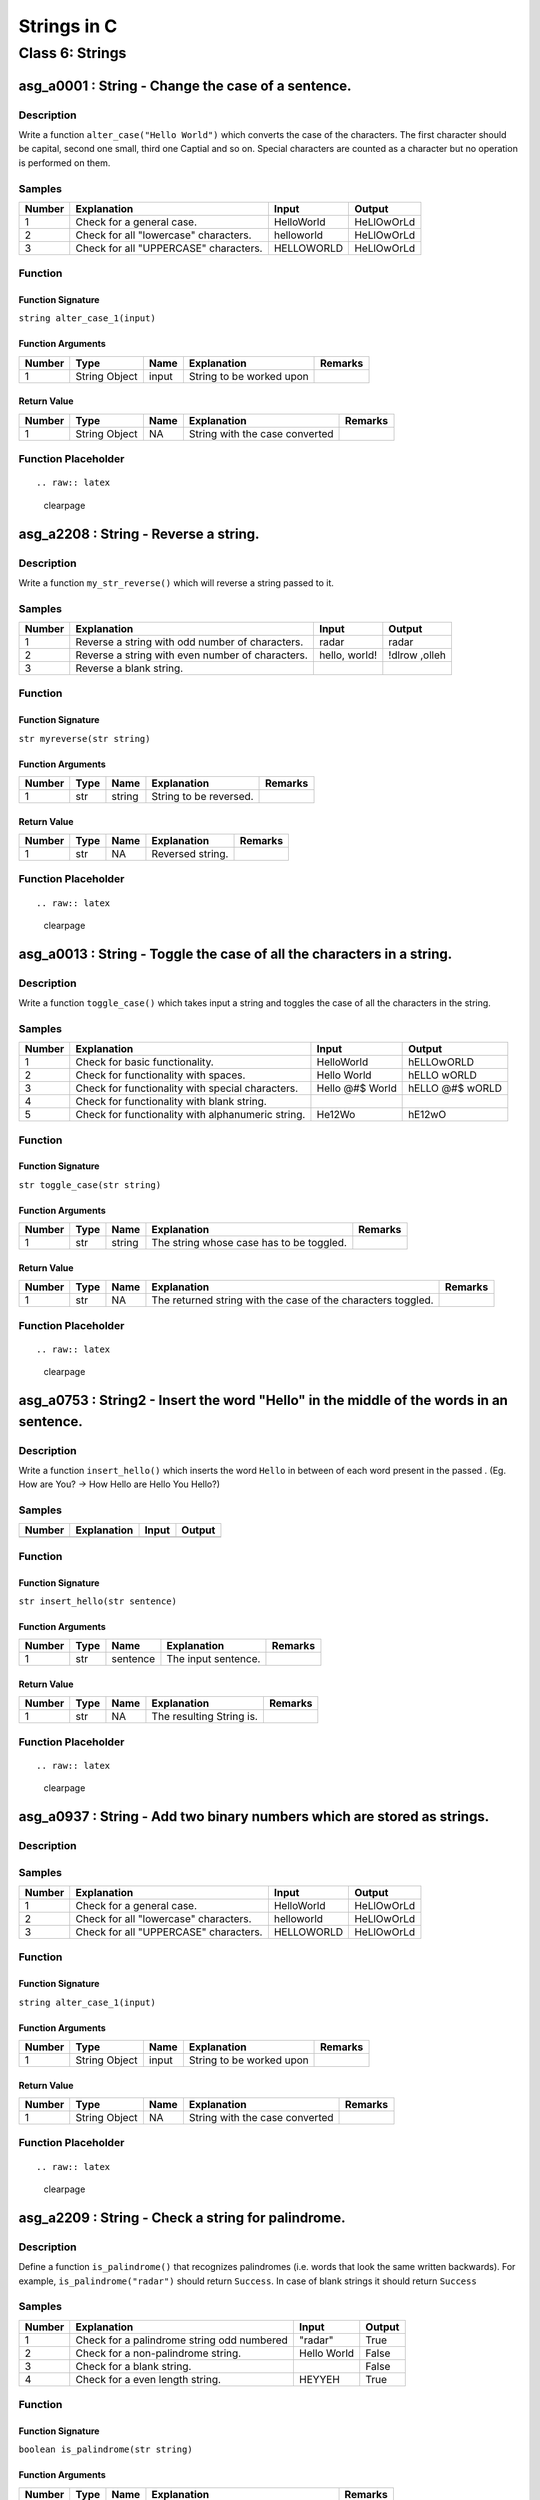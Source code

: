 

============
Strings in C
============


****************
Class 6: Strings
****************


---------------------------------------------------
asg_a0001 : String - Change the case of a sentence.
---------------------------------------------------


'''''''''''
Description
'''''''''''

Write a function ``alter_case("Hello World")`` which converts the case of the characters. The first character should be capital, second one small, third one Captial and so on. Special characters are counted as a character but no operation is performed on them.


'''''''
Samples
'''''''
========  =====================================  ==========  ==========
  Number  Explanation                            Input       Output
========  =====================================  ==========  ==========
       1  Check for a general case.              HelloWorld  HeLlOwOrLd
       2  Check for all "lowercase" characters.  helloworld  HeLlOwOrLd
       3  Check for all "UPPERCASE" characters.  HELLOWORLD  HeLlOwOrLd
========  =====================================  ==========  ==========


''''''''
Function
''''''''


^^^^^^^^^^^^^^^^^^
Function Signature
^^^^^^^^^^^^^^^^^^

``string alter_case_1(input)``


^^^^^^^^^^^^^^^^^^
Function Arguments
^^^^^^^^^^^^^^^^^^
========  =============  ======  ========================  =========
  Number  Type           Name    Explanation               Remarks
========  =============  ======  ========================  =========
       1  String Object  input   String to be worked upon
========  =============  ======  ========================  =========


^^^^^^^^^^^^
Return Value
^^^^^^^^^^^^
========  =============  ======  ==============================  =========
  Number  Type           Name    Explanation                     Remarks
========  =============  ======  ==============================  =========
       1  String Object  NA      String with the case converted
========  =============  ======  ==============================  =========


''''''''''''''''''''
Function Placeholder
''''''''''''''''''''

::


.. raw:: latex

    \clearpage


--------------------------------------
asg_a2208 : String - Reverse a string.
--------------------------------------


'''''''''''
Description
'''''''''''

Write a function ``my_str_reverse()`` which will reverse a string passed to it.


'''''''
Samples
'''''''
========  ================================================  =============  =============
  Number  Explanation                                       Input          Output
========  ================================================  =============  =============
       1  Reverse a string with odd number of characters.   radar          radar
       2  Reverse a string with even number of characters.  hello, world!  !dlrow ,olleh
       3  Reverse a blank string.
========  ================================================  =============  =============


''''''''
Function
''''''''


^^^^^^^^^^^^^^^^^^
Function Signature
^^^^^^^^^^^^^^^^^^

``str myreverse(str string)``


^^^^^^^^^^^^^^^^^^
Function Arguments
^^^^^^^^^^^^^^^^^^
========  ======  ======  ======================  =========
  Number  Type    Name    Explanation             Remarks
========  ======  ======  ======================  =========
       1  str     string  String to be reversed.
========  ======  ======  ======================  =========


^^^^^^^^^^^^
Return Value
^^^^^^^^^^^^
========  ======  ======  ================  =========
  Number  Type    Name    Explanation       Remarks
========  ======  ======  ================  =========
       1  str     NA      Reversed string.
========  ======  ======  ================  =========


''''''''''''''''''''
Function Placeholder
''''''''''''''''''''

::


.. raw:: latex

    \clearpage


-----------------------------------------------------------------------
asg_a0013 : String - Toggle the case of all the characters in a string.
-----------------------------------------------------------------------


'''''''''''
Description
'''''''''''

Write a function ``toggle_case()`` which takes input a string and toggles the case of all the characters in the string.


'''''''
Samples
'''''''
========  =================================================  ===============  ===============
  Number  Explanation                                        Input            Output
========  =================================================  ===============  ===============
       1  Check for basic functionality.                     HelloWorld       hELLOwORLD
       2  Check for functionality with spaces.               Hello World      hELLO wORLD
       3  Check for functionality with special characters.   Hello @#$ World  hELLO @#$ wORLD
       4  Check for functionality with blank string.
       5  Check for functionality with alphanumeric string.  He12Wo           hE12wO
========  =================================================  ===============  ===============


''''''''
Function
''''''''


^^^^^^^^^^^^^^^^^^
Function Signature
^^^^^^^^^^^^^^^^^^

``str toggle_case(str string)``


^^^^^^^^^^^^^^^^^^
Function Arguments
^^^^^^^^^^^^^^^^^^
========  ======  ======  ========================================  =========
  Number  Type    Name    Explanation                               Remarks
========  ======  ======  ========================================  =========
       1  str     string  The string whose case has to be toggled.
========  ======  ======  ========================================  =========


^^^^^^^^^^^^
Return Value
^^^^^^^^^^^^
========  ======  ======  ============================================================  =========
  Number  Type    Name    Explanation                                                   Remarks
========  ======  ======  ============================================================  =========
       1  str     NA      The returned string with the case of the characters toggled.
========  ======  ======  ============================================================  =========


''''''''''''''''''''
Function Placeholder
''''''''''''''''''''

::


.. raw:: latex

    \clearpage


----------------------------------------------------------------------------------------
asg_a0753 : String2 - Insert the word "Hello" in the middle of the words in an sentence.
----------------------------------------------------------------------------------------


'''''''''''
Description
'''''''''''

Write a function ``insert_hello()`` which inserts the word ``Hello`` in between of each word present in the passed . (Eg. How are You? -> How Hello are Hello You Hello?)


'''''''
Samples
'''''''
========  =============  =======  ========
Number    Explanation    Input    Output
========  =============  =======  ========
========  =============  =======  ========


''''''''
Function
''''''''


^^^^^^^^^^^^^^^^^^
Function Signature
^^^^^^^^^^^^^^^^^^

``str insert_hello(str sentence)``


^^^^^^^^^^^^^^^^^^
Function Arguments
^^^^^^^^^^^^^^^^^^
========  ======  ========  ===================  =========
  Number  Type    Name      Explanation          Remarks
========  ======  ========  ===================  =========
       1  str     sentence  The input sentence.
========  ======  ========  ===================  =========


^^^^^^^^^^^^
Return Value
^^^^^^^^^^^^
========  ======  ======  ========================  =========
  Number  Type    Name    Explanation               Remarks
========  ======  ======  ========================  =========
       1  str     NA      The resulting String is.
========  ======  ======  ========================  =========


''''''''''''''''''''
Function Placeholder
''''''''''''''''''''

::


.. raw:: latex

    \clearpage


------------------------------------------------------------------------
asg_a0937 : String - Add two binary numbers which are stored as strings.
------------------------------------------------------------------------


'''''''''''
Description
'''''''''''




'''''''
Samples
'''''''
========  =====================================  ==========  ==========
  Number  Explanation                            Input       Output
========  =====================================  ==========  ==========
       1  Check for a general case.              HelloWorld  HeLlOwOrLd
       2  Check for all "lowercase" characters.  helloworld  HeLlOwOrLd
       3  Check for all "UPPERCASE" characters.  HELLOWORLD  HeLlOwOrLd
========  =====================================  ==========  ==========


''''''''
Function
''''''''


^^^^^^^^^^^^^^^^^^
Function Signature
^^^^^^^^^^^^^^^^^^

``string alter_case_1(input)``


^^^^^^^^^^^^^^^^^^
Function Arguments
^^^^^^^^^^^^^^^^^^
========  =============  ======  ========================  =========
  Number  Type           Name    Explanation               Remarks
========  =============  ======  ========================  =========
       1  String Object  input   String to be worked upon
========  =============  ======  ========================  =========


^^^^^^^^^^^^
Return Value
^^^^^^^^^^^^
========  =============  ======  ==============================  =========
  Number  Type           Name    Explanation                     Remarks
========  =============  ======  ==============================  =========
       1  String Object  NA      String with the case converted
========  =============  ======  ==============================  =========


''''''''''''''''''''
Function Placeholder
''''''''''''''''''''

::


.. raw:: latex

    \clearpage


---------------------------------------------------
asg_a2209 : String - Check a string for palindrome.
---------------------------------------------------


'''''''''''
Description
'''''''''''

Define a function ``is_palindrome()`` that recognizes palindromes (i.e.  words that look the same written backwards). For example, ``is_palindrome("radar")`` should return ``Success``. In case of blank strings it should return ``Success``


'''''''
Samples
'''''''
========  ==========================================  ===========  ========
  Number  Explanation                                 Input        Output
========  ==========================================  ===========  ========
       1  Check for a palindrome string odd numbered  "radar"      True
       2  Check for a non-palindrome string.          Hello World  False
       3  Check for a blank string.                                False
       4  Check for a even length string.             HEYYEH       True
========  ==========================================  ===========  ========


''''''''
Function
''''''''


^^^^^^^^^^^^^^^^^^
Function Signature
^^^^^^^^^^^^^^^^^^

``boolean is_palindrome(str string)``


^^^^^^^^^^^^^^^^^^
Function Arguments
^^^^^^^^^^^^^^^^^^
========  ======  ======  =======================================  =========
  Number  Type    Name    Explanation                              Remarks
========  ======  ======  =======================================  =========
       1  str     string  The string to be tested for palindrome.
       2  int     num2    The second number.
========  ======  ======  =======================================  =========


^^^^^^^^^^^^
Return Value
^^^^^^^^^^^^
========  =======  ======  ==========================================================================  =========
  Number  Type     Name    Explanation                                                                 Remarks
========  =======  ======  ==========================================================================  =========
       1  boolean  NA      ``True`` or ``False`` depending on wether the string is palindrome or not.
========  =======  ======  ==========================================================================  =========


''''''''''''''''''''
Function Placeholder
''''''''''''''''''''

::


.. raw:: latex

    \clearpage


----------------------------------------------------------------------------------
asg_a0003 : String - Program to have alternate case in a string, like "hElLoWoRlD"
----------------------------------------------------------------------------------


'''''''''''
Description
'''''''''''

Write a function ``alter_case_2("Hello World")`` which converts the case of the characters. The first character should be small.


'''''''
Samples
'''''''
========  ======================================================  ==================  ==================
  Number  Explanation                                             Input               Output
========  ======================================================  ==================  ==================
       1  See if the function works correctly.                    HelloWorld          hELLOwORLD
       2  See if it works correctly on all lowercase characters.  helloworld          hELLOWORLD
       3  See if it works correctly on all Uppercase chars        HELLOWORLD          helloworld
       4  See if it works correctly on blank strings.
       5  See if it works correctly on special characters.        Hello!Wo#rl%  5 4d  hELLO!wO#RL%  5 4D
========  ======================================================  ==================  ==================


''''''''
Function
''''''''


^^^^^^^^^^^^^^^^^^
Function Signature
^^^^^^^^^^^^^^^^^^

``string alter_case_2(input)``


^^^^^^^^^^^^^^^^^^
Function Arguments
^^^^^^^^^^^^^^^^^^
========  =============  ======  ========================  =========
  Number  Type           Name    Explanation               Remarks
========  =============  ======  ========================  =========
       1  String Object  input   String to be worked upon
========  =============  ======  ========================  =========


^^^^^^^^^^^^
Return Value
^^^^^^^^^^^^
========  =============  ======  ==============================  =========
  Number  Type           Name    Explanation                     Remarks
========  =============  ======  ==============================  =========
       1  String Object  NA      String with the case converted
========  =============  ======  ==============================  =========


''''''''''''''''''''
Function Placeholder
''''''''''''''''''''

::


.. raw:: latex

    \clearpage


------------------------------------------------------------------
asg_a0016 : String - Function to check if character is a consonant
------------------------------------------------------------------


'''''''''''
Description
'''''''''''

Write a function ``is_consonant()`` that takes a character and checks if the character is a consonant or not.


'''''''
Samples
'''''''
========  =================================================  =======  ========
  Number  Explanation                                        Input    Output
========  =================================================  =======  ========
       1  Check if function is working.                      A        False
       2  Check if function is working.                      B        True
       3  Check if function is working for numeric.          2        False
       4  Check if function is working for special symbols.  #        False
       5  Check if function is working for blank input.               False
========  =================================================  =======  ========


''''''''
Function
''''''''


^^^^^^^^^^^^^^^^^^
Function Signature
^^^^^^^^^^^^^^^^^^

``boolean is_consonant(str character)``


^^^^^^^^^^^^^^^^^^
Function Arguments
^^^^^^^^^^^^^^^^^^
========  ======  =========  ====================  =========
  Number  Type    Name       Explanation           Remarks
========  ======  =========  ====================  =========
       1  char    character  The input character.
========  ======  =========  ====================  =========


^^^^^^^^^^^^
Return Value
^^^^^^^^^^^^
========  =======  ======  ==============================================================  =========
  Number  Type     Name    Explanation                                                     Remarks
========  =======  ======  ==============================================================  =========
       1  boolean  NA      ``True`` if the character is a consonant else return ``False``
========  =======  ======  ==============================================================  =========


''''''''''''''''''''
Function Placeholder
''''''''''''''''''''

::


.. raw:: latex

    \clearpage


-----------------------------------------------------------------------------
asg_a0873 : String - Write a function to remove all the spaces from a string.
-----------------------------------------------------------------------------


'''''''''''
Description
'''''''''''

Write a function ``trim_string()`` to remove all the spaces from a string. All spaces include leading spaces, trailing spaces and the spaces in between the words.


'''''''
Samples
'''''''
========  =====================================  =========================  ====================
  Number  Explanation                            Input                      Output
========  =====================================  =========================  ====================
       1  Check if it works in the simple case.  Hello World! How are you.  HelloWordl!Howareyou
========  =====================================  =========================  ====================


''''''''
Function
''''''''


^^^^^^^^^^^^^^^^^^
Function Signature
^^^^^^^^^^^^^^^^^^

``str trim_string(str string)``


^^^^^^^^^^^^^^^^^^
Function Arguments
^^^^^^^^^^^^^^^^^^
========  ======  ======  ==========================================  =========
  Number  Type    Name    Explanation                                 Remarks
========  ======  ======  ==========================================  =========
       1  str     string  The string whose spaces has to be removed.
========  ======  ======  ==========================================  =========


^^^^^^^^^^^^
Return Value
^^^^^^^^^^^^
========  ======  ======  ============================================  =========
  Number  Type    Name    Explanation                                   Remarks
========  ======  ======  ============================================  =========
       1  str     NA      The returned string with the spaces removed.
========  ======  ======  ============================================  =========


''''''''''''''''''''
Function Placeholder
''''''''''''''''''''

::


.. raw:: latex

    \clearpage


-------------------------------------------------
asg_a2204 : String - Find the length of a string.
-------------------------------------------------


'''''''''''
Description
'''''''''''

Define a function ``my_str_len()`` that computes the length of a given of string.


'''''''
Samples
'''''''
========  ========================  ===========  ========
  Number  Explanation               Input          Output
========  ========================  ===========  ========
       1  Check for a string        hello world        11
       2  Check for a blank string                      0
========  ========================  ===========  ========


''''''''
Function
''''''''


^^^^^^^^^^^^^^^^^^
Function Signature
^^^^^^^^^^^^^^^^^^

``int mylen(str string)``


^^^^^^^^^^^^^^^^^^
Function Arguments
^^^^^^^^^^^^^^^^^^
========  ======  ======  ========================  =========
  Number  Type    Name    Explanation               Remarks
========  ======  ======  ========================  =========
       1  int     string  String to be worked upon
========  ======  ======  ========================  =========


^^^^^^^^^^^^
Return Value
^^^^^^^^^^^^
========  ======  ======  ============================  =========
  Number  Type    Name    Explanation                   Remarks
========  ======  ======  ============================  =========
       1  int     NA      Length of the passed string.
========  ======  ======  ============================  =========


''''''''''''''''''''
Function Placeholder
''''''''''''''''''''

::


.. raw:: latex

    \clearpage


----------------------------------------------------------------------------------
asg_a0755 : String - Find if the other string is a sub-string of the other string.
----------------------------------------------------------------------------------


'''''''''''
Description
'''''''''''

Write a function ``is_sub_string()`` which returns -1 if the string is not a sub-string, else returns 0.


'''''''
Samples
'''''''
========  =====================================  ==========  ==========
  Number  Explanation                            Input       Output
========  =====================================  ==========  ==========
       1  Check for a general case.              HelloWorld  HeLlOwOrLd
       2  Check for all "lowercase" characters.  helloworld  HeLlOwOrLd
       3  Check for all "UPPERCASE" characters.  HELLOWORLD  HeLlOwOrLd
========  =====================================  ==========  ==========


''''''''
Function
''''''''


^^^^^^^^^^^^^^^^^^
Function Signature
^^^^^^^^^^^^^^^^^^

``string alter_case_1(input)``


^^^^^^^^^^^^^^^^^^
Function Arguments
^^^^^^^^^^^^^^^^^^
========  =============  ======  ========================  =========
  Number  Type           Name    Explanation               Remarks
========  =============  ======  ========================  =========
       1  String Object  input   String to be worked upon
========  =============  ======  ========================  =========


^^^^^^^^^^^^
Return Value
^^^^^^^^^^^^
========  =============  ======  ==============================  =========
  Number  Type           Name    Explanation                     Remarks
========  =============  ======  ==============================  =========
       1  String Object  NA      String with the case converted
========  =============  ======  ==============================  =========


''''''''''''''''''''
Function Placeholder
''''''''''''''''''''

::


.. raw:: latex

    \clearpage


----------------------------------------------------------------------------------------------
asg_a0758 : String - Parse a string and find the number of vowels, spaces, special characters.
----------------------------------------------------------------------------------------------


'''''''''''
Description
'''''''''''

Write a function ``find_information`` which parses a string and finds the numbers of vowels, spaces and special characters. Only the following character needs to be counted !@#$%^&*_


'''''''
Samples
'''''''
========  =====================================  ==========  ==========
  Number  Explanation                            Input       Output
========  =====================================  ==========  ==========
       1  Check for a general case.              HelloWorld  HeLlOwOrLd
       2  Check for all "lowercase" characters.  helloworld  HeLlOwOrLd
       3  Check for all "UPPERCASE" characters.  HELLOWORLD  HeLlOwOrLd
========  =====================================  ==========  ==========


''''''''
Function
''''''''


^^^^^^^^^^^^^^^^^^
Function Signature
^^^^^^^^^^^^^^^^^^

``string alter_case_1(input)``


^^^^^^^^^^^^^^^^^^
Function Arguments
^^^^^^^^^^^^^^^^^^
========  =============  ======  ========================  =========
  Number  Type           Name    Explanation               Remarks
========  =============  ======  ========================  =========
       1  String Object  input   String to be worked upon
========  =============  ======  ========================  =========


^^^^^^^^^^^^
Return Value
^^^^^^^^^^^^
========  =============  ======  ==============================  =========
  Number  Type           Name    Explanation                     Remarks
========  =============  ======  ==============================  =========
       1  String Object  NA      String with the case converted
========  =============  ======  ==============================  =========


''''''''''''''''''''
Function Placeholder
''''''''''''''''''''

::


.. raw:: latex

    \clearpage


---------------------------------------------------------------
asg_a0004 : String - Find the lowercase characters in a string.
---------------------------------------------------------------


'''''''''''
Description
'''''''''''


Write a function ``find_lowercase("HelloWorld")`` which returns a string
with lowercase characters present in the string.



'''''''
Samples
'''''''
========  ===================================================  ===================  ==========
  Number  Explanation                                          Input                Output
========  ===================================================  ===================  ==========
       1  Check if the function works                          Hello World          elloorld
       2  Check if it works if all the characters are capital  HELLOWORLD
       3  Check if it works for all the characters small       helloworld           helloworld
       4  Check if special chars are removed                   Hell o ! @#$% world  elloworld
========  ===================================================  ===================  ==========


''''''''
Function
''''''''


^^^^^^^^^^^^^^^^^^
Function Signature
^^^^^^^^^^^^^^^^^^

``string find_lowercase(input)``


^^^^^^^^^^^^^^^^^^
Function Arguments
^^^^^^^^^^^^^^^^^^
========  =============  ======  ========================  =========
  Number  Type           Name    Explanation               Remarks
========  =============  ======  ========================  =========
       1  String Object  input   String to be worked upon
========  =============  ======  ========================  =========


^^^^^^^^^^^^
Return Value
^^^^^^^^^^^^
========  =============  ======  ==============================  =========
  Number  Type           Name    Explanation                     Remarks
========  =============  ======  ==============================  =========
       1  String Object  NA      String with the case converted
========  =============  ======  ==============================  =========


''''''''''''''''''''
Function Placeholder
''''''''''''''''''''

::


.. raw:: latex

    \clearpage


-----------------------------------------
asg_a0935 : String - Add two Hex Strings.
-----------------------------------------


'''''''''''
Description
'''''''''''




'''''''
Samples
'''''''
========  =====================================  ==========  ==========
  Number  Explanation                            Input       Output
========  =====================================  ==========  ==========
       1  Check for a general case.              HelloWorld  HeLlOwOrLd
       2  Check for all "lowercase" characters.  helloworld  HeLlOwOrLd
       3  Check for all "UPPERCASE" characters.  HELLOWORLD  HeLlOwOrLd
========  =====================================  ==========  ==========


''''''''
Function
''''''''


^^^^^^^^^^^^^^^^^^
Function Signature
^^^^^^^^^^^^^^^^^^

``string alter_case_1(input)``


^^^^^^^^^^^^^^^^^^
Function Arguments
^^^^^^^^^^^^^^^^^^
========  =============  ======  ========================  =========
  Number  Type           Name    Explanation               Remarks
========  =============  ======  ========================  =========
       1  String Object  input   String to be worked upon
========  =============  ======  ========================  =========


^^^^^^^^^^^^
Return Value
^^^^^^^^^^^^
========  =============  ======  ==============================  =========
  Number  Type           Name    Explanation                     Remarks
========  =============  ======  ==============================  =========
       1  String Object  NA      String with the case converted
========  =============  ======  ==============================  =========


''''''''''''''''''''
Function Placeholder
''''''''''''''''''''

::


.. raw:: latex

    \clearpage


----------------------------------------------
asg_a2205 : String - Check character for vowel
----------------------------------------------


'''''''''''
Description
'''''''''''

Write a function ``is_vowel(char c)`` a string (of length 1) and returns True if it is a vowel, False otherwise.


'''''''
Samples
'''''''
========  ============================  =======  ========
  Number  Explanation                   Input    Output
========  ============================  =======  ========
       1  Check for a vowel             a        True
       2  Check for a vowel             e        True
       3  Check for a vowel             i        True
       4  Check for a upper case vowel  A        True
       5  Check for a vowel             o        True
========  ============================  =======  ========


''''''''
Function
''''''''


^^^^^^^^^^^^^^^^^^
Function Signature
^^^^^^^^^^^^^^^^^^

``boolean is_vowel(str string)``


^^^^^^^^^^^^^^^^^^
Function Arguments
^^^^^^^^^^^^^^^^^^
========  ======  ======  =========================  =========
  Number  Type    Name    Explanation                Remarks
========  ======  ======  =========================  =========
       1  str     string  String to be worked upon.
========  ======  ======  =========================  =========


^^^^^^^^^^^^
Return Value
^^^^^^^^^^^^
========  =======  ======  ========================================================================  =========
  Number  Type     Name    Explanation                                                               Remarks
========  =======  ======  ========================================================================  =========
       1  boolean  NA      True if the string if of single character and that character is a vowel.
========  =======  ======  ========================================================================  =========


''''''''''''''''''''
Function Placeholder
''''''''''''''''''''

::


.. raw:: latex

    \clearpage


-------------------------------------------------
asg_a2212 : String - Generate n times a character
-------------------------------------------------


'''''''''''
Description
'''''''''''

Define a function ``generate_n_chars()`` that takes an integer n and a character c and returns a string, n characters long, consisting only of c:s. For example, generate_n_chars(5, "x") should return the string "xxxxx".


'''''''
Samples
'''''''
========  =========================  ========  ========
  Number  Explanation                Input     Output
========  =========================  ========  ========
       1  Check for a general case.  [5, 'a']  aaaaa
========  =========================  ========  ========


''''''''
Function
''''''''


^^^^^^^^^^^^^^^^^^
Function Signature
^^^^^^^^^^^^^^^^^^

``str generate_n_chars(int n, str string)``


^^^^^^^^^^^^^^^^^^
Function Arguments
^^^^^^^^^^^^^^^^^^
========  ======  ======  =============================================================  =========
  Number  Type    Name    Explanation                                                    Remarks
========  ======  ======  =============================================================  =========
       1  int     num1    Number of times the character should be reepeated.
       2  str     num2    String of single character. Check if its of single character.
========  ======  ======  =============================================================  =========


^^^^^^^^^^^^
Return Value
^^^^^^^^^^^^
========  ======  ======  ===================================  =========
  Number  Type    Name    Explanation                          Remarks
========  ======  ======  ===================================  =========
       1  str     NA      String with the character repeated.
========  ======  ======  ===================================  =========


''''''''''''''''''''
Function Placeholder
''''''''''''''''''''

::


.. raw:: latex

    \clearpage


----------------------------------------------------------------
asg_a0007 : String - Find the upper case characters in a string.
----------------------------------------------------------------


'''''''''''
Description
'''''''''''

Write a function ``find_uppercase("Hello")`` which returns a string with all the upper case characters in the string passed.


'''''''
Samples
'''''''
========  =======================================================================  ================  ==========
  Number  Explanation                                                              Input             Output
========  =======================================================================  ================  ==========
       1  Check if the function works.                                             Hello             H
       2  Check if the function works if string has all the upper case charaters.  HELLO WORLD       HELLOWORLD
       3  Check if the function works if string has all the lower case characters  hello world
       4  Check if the function works if string has some special characters.       Hello !@#$ World  HW
========  =======================================================================  ================  ==========


''''''''
Function
''''''''


^^^^^^^^^^^^^^^^^^
Function Signature
^^^^^^^^^^^^^^^^^^

``string alter_case(input)``


^^^^^^^^^^^^^^^^^^
Function Arguments
^^^^^^^^^^^^^^^^^^
========  =============  ======  ========================  =========
  Number  Type           Name    Explanation               Remarks
========  =============  ======  ========================  =========
       1  String Object  input   String to be worked upon
========  =============  ======  ========================  =========


^^^^^^^^^^^^
Return Value
^^^^^^^^^^^^
========  =============  ======  ==============================  =========
  Number  Type           Name    Explanation                     Remarks
========  =============  ======  ==============================  =========
       1  String Object  NA      String with the case converted
========  =============  ======  ==============================  =========


''''''''''''''''''''
Function Placeholder
''''''''''''''''''''

::


.. raw:: latex

    \clearpage


-------------------------------------------
asg_a0936 : String - Add two Octal Strings.
-------------------------------------------


'''''''''''
Description
'''''''''''




'''''''
Samples
'''''''
========  =====================================  ==========  ==========
  Number  Explanation                            Input       Output
========  =====================================  ==========  ==========
       1  Check for a general case.              HelloWorld  HeLlOwOrLd
       2  Check for all "lowercase" characters.  helloworld  HeLlOwOrLd
       3  Check for all "UPPERCASE" characters.  HELLOWORLD  HeLlOwOrLd
========  =====================================  ==========  ==========


''''''''
Function
''''''''


^^^^^^^^^^^^^^^^^^
Function Signature
^^^^^^^^^^^^^^^^^^

``string alter_case_1(input)``


^^^^^^^^^^^^^^^^^^
Function Arguments
^^^^^^^^^^^^^^^^^^
========  =============  ======  ========================  =========
  Number  Type           Name    Explanation               Remarks
========  =============  ======  ========================  =========
       1  String Object  input   String to be worked upon
========  =============  ======  ========================  =========


^^^^^^^^^^^^
Return Value
^^^^^^^^^^^^
========  =============  ======  ==============================  =========
  Number  Type           Name    Explanation                     Remarks
========  =============  ======  ==============================  =========
       1  String Object  NA      String with the case converted
========  =============  ======  ==============================  =========


''''''''''''''''''''
Function Placeholder
''''''''''''''''''''

::


.. raw:: latex

    \clearpage


---------------------------------------------
asg_a2218 : String - Check palindrome phrases
---------------------------------------------


'''''''''''
Description
'''''''''''

Write a function ``check_phrase_palindrome()`` of a palindrome recognizer that also accepts phrase palindromes such as "Go hang a salami Im a lasagna hog.", "Was it a rat I saw?", "Step on no pets", "Sit on a potato pan, Otis", "Lisa Bonet ate no basil", "Satan, oscillate my metallic sonatas", "I roamed under it as a tired nude Maori", "Rise to vote sir", or the exclamation "Dammit, Im mad!". Note that punctuation, capitalization, and spacing are being ignored. 


'''''''
Samples
'''''''
========  =============  ================  ========
  Number  Explanation    Input             Output
========  =============  ================  ========
       1                 Rise to vote Sir  True
========  =============  ================  ========


''''''''
Function
''''''''


^^^^^^^^^^^^^^^^^^
Function Signature
^^^^^^^^^^^^^^^^^^

``string alter_case_1(input)``


^^^^^^^^^^^^^^^^^^
Function Arguments
^^^^^^^^^^^^^^^^^^
========  =============  ======  ========================  =========
  Number  Type           Name    Explanation               Remarks
========  =============  ======  ========================  =========
       1  String Object  input   String to be worked upon
========  =============  ======  ========================  =========


^^^^^^^^^^^^
Return Value
^^^^^^^^^^^^
========  =============  ======  ==============================  =========
  Number  Type           Name    Explanation                     Remarks
========  =============  ======  ==============================  =========
       1  String Object  NA      String with the case converted
========  =============  ======  ==============================  =========


''''''''''''''''''''
Function Placeholder
''''''''''''''''''''

::


.. raw:: latex

    \clearpage


-----------------------------------------
asg_a0154 : String - left rotate a string
-----------------------------------------


'''''''''''
Description
'''''''''''

Write a function ``rotate_string_left()`` which takes input the number of characters to rotate and rotates the passed string.


'''''''
Samples
'''''''
========  =============  ==================  ===========
  Number  Explanation    Input               Output
========  =============  ==================  ===========
       1                 ["Hello World", 3]  lo WorldHel
========  =============  ==================  ===========


''''''''
Function
''''''''


^^^^^^^^^^^^^^^^^^
Function Signature
^^^^^^^^^^^^^^^^^^

``str rotate_string_left (str string, int n)``


^^^^^^^^^^^^^^^^^^
Function Arguments
^^^^^^^^^^^^^^^^^^
========  ======  ======  ======================================================  =========
  Number  Type    Name    Explanation                                             Remarks
========  ======  ======  ======================================================  =========
       1  str     string  The string to be worked upon.
       2  int     n       The number of characters you should rotate the string.
========  ======  ======  ======================================================  =========


^^^^^^^^^^^^
Return Value
^^^^^^^^^^^^
========  ======  ======  ===================  =========
  Number  Type    Name    Explanation          Remarks
========  ======  ======  ===================  =========
       1  str     NA      The rotated string.
========  ======  ======  ===================  =========


''''''''''''''''''''
Function Placeholder
''''''''''''''''''''

::


.. raw:: latex

    \clearpage
